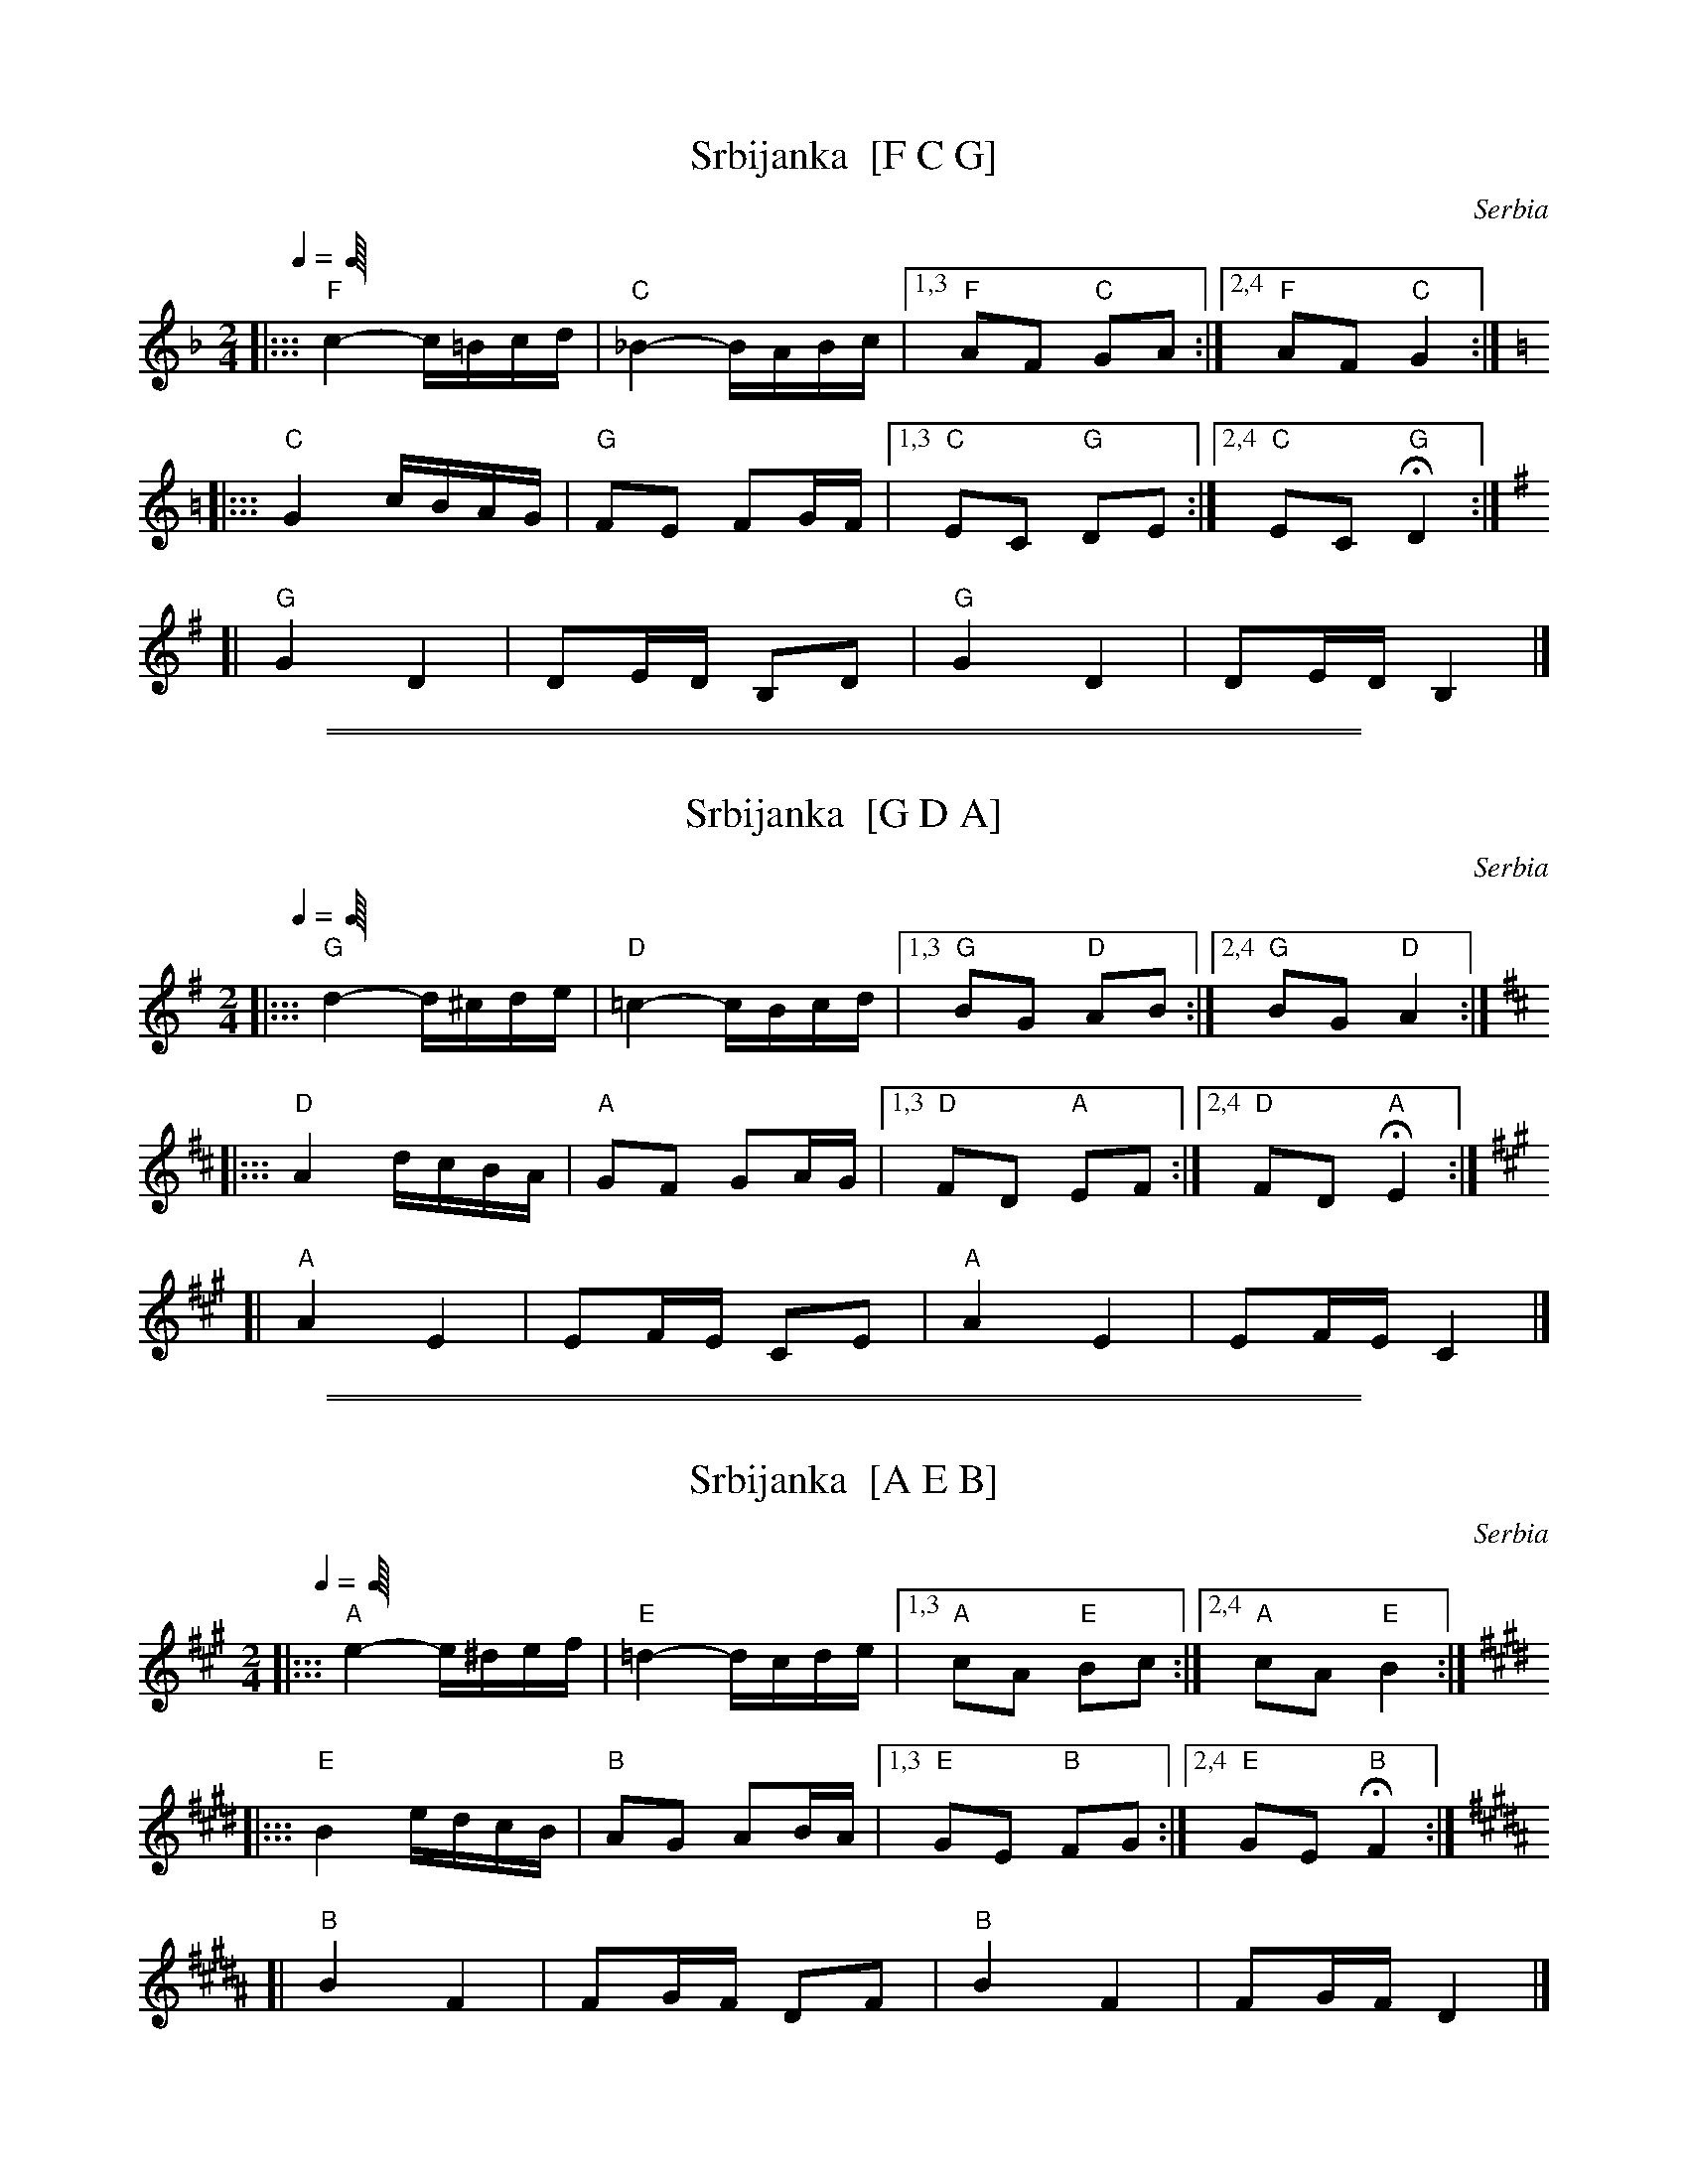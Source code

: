 
X: 1
T: Srbijanka  [F C G]
O: Serbia
Z: 2009 John Chambers <jc:trillian.mit.edu>
Q: 1/4 "=100-112"
M: 2/4
L: 1/16
K: F
|::: "F"c4- c=Bcd | "C"_B4- BABc |1,3 "F"A2F2 "C"G2A2 :|2,4 "F"A2F2 "C"G4 :|
K: C=B
|::: "C"G4 cBAG | "G"F2E2 F2GF |1,3 "C"E2C2 "G"D2E2 :|2,4 "C"E2C2 "G"HD4 :|
K: G
[| "G"G4 D4 | D2ED B,2D2 | "G"G4 D4 | D2ED B,4 |]


%%sep 3 1 500

%%sep 1 1 500

X: 2
T: Srbijanka  [G D A]
O: Serbia
Z: 2009 John Chambers <jc:trillian.mit.edu>
Q: 1/4 "=100-112"
M: 2/4
L: 1/16
K: G
|::: "G"d4- d^cde | "D"=c4- cBcd |1,3 "G"B2G2 "D"A2B2 :|2,4 "G"B2G2 "D"A4 :|
K: D
|::: "D"A4 dcBA | "A"G2F2 G2AG |1,3 "D"F2D2 "A"E2F2 :|2,4 "D"F2D2 "A"HE4 :|
K: A
[| "A"A4 E4 | E2FE C2E2 | "A"A4 E4 | E2FE C4 |]


%%sep 3 1 500

%%sep 1 1 500

X: 3
T: Srbijanka  [A E B]
O: Serbia
Z: 2009 John Chambers <jc:trillian.mit.edu>
Q: 1/4 "=100-112"
M: 2/4
L: 1/16
K: A
|::: "A"e4- e^def | "E"=d4- dcde |1,3 "A"c2A2 "E"B2c2 :|2,4 "A"c2A2 "E"B4 :|
K: E
|::: "E"B4 edcB | "B"A2G2 A2BA |1,3 "E"G2E2 "B"F2G2 :|2,4 "E"G2E2 "B"HF4 :|
K: B
[| "B"B4 F4 | F2GF D2F2 | "B"B4 F4 | F2GF D4 |]
